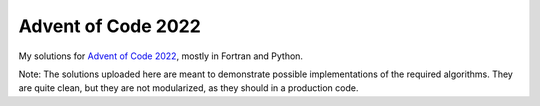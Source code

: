 Advent of Code 2022
===================

My solutions for `Advent of Code 2022 <https://adventofcode.com/2022>`_, mostly
in Fortran and Python.

Note: The solutions uploaded here are meant to demonstrate possible
implementations of the required algorithms. They are quite clean, but they
are not modularized, as they should in a production code.
